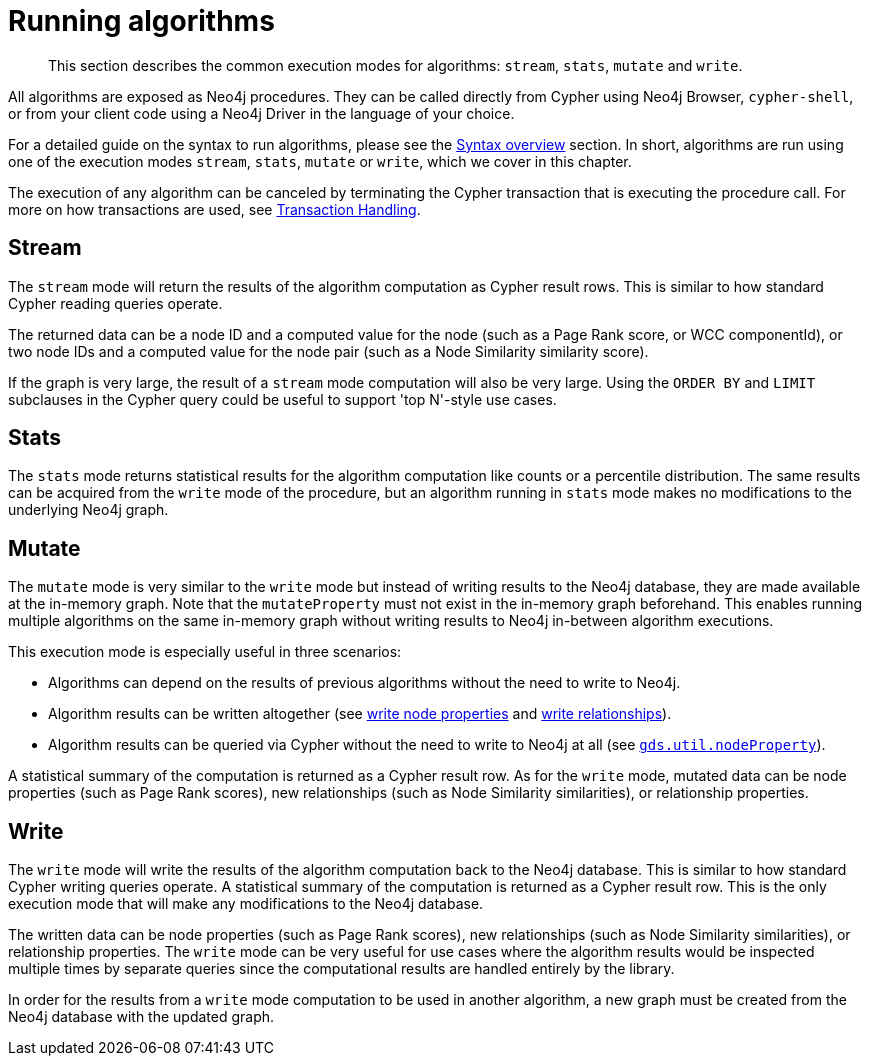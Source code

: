 [[running-algos]]
= Running algorithms

[abstract]
--
This section describes the common execution modes for algorithms: `stream`, `stats`, `mutate` and `write`.
--

All algorithms are exposed as Neo4j procedures.
They can be called directly from Cypher using Neo4j Browser, `cypher-shell`, or from your client code using a Neo4j Driver in the language of your choice.

For a detailed guide on the syntax to run algorithms, please see the <<algorithms-syntax, Syntax overview>> section.
In short, algorithms are run using one of the execution modes `stream`, `stats`, `mutate` or `write`, which we cover in this chapter.

The execution of any algorithm can be canceled by terminating the Cypher transaction that is executing the procedure call.
For more on how transactions are used, see <<transaction-handling, Transaction Handling>>.


[[running-algos-stream]]
== Stream

The `stream` mode will return the results of the algorithm computation as Cypher result rows.
This is similar to how standard Cypher reading queries operate.

The returned data can be a node ID and a computed value for the node (such as a Page Rank score, or WCC componentId), or two node IDs and a computed value for the node pair (such as a Node Similarity similarity score).

If the graph is very large, the result of a `stream` mode computation will also be very large.
Using the `ORDER BY` and `LIMIT` subclauses in the Cypher query could be useful to support 'top N'-style use cases.


[[running-algos-stats]]
== Stats

The `stats` mode returns statistical results for the algorithm computation like counts or a percentile distribution.
The same results can be acquired from the `write` mode of the procedure, but an algorithm running in `stats` mode makes no modifications to the underlying Neo4j graph.


[[running-algos-mutate]]
== Mutate

The `mutate` mode is very similar to the `write` mode but instead of writing results to the Neo4j database, they are made available at the in-memory graph.
Note that the `mutateProperty` must not exist in the in-memory graph beforehand.
This enables running multiple algorithms on the same in-memory graph without writing results to Neo4j in-between algorithm executions.

This execution mode is especially useful in three scenarios:

* Algorithms can depend on the results of previous algorithms without the need to write to Neo4j.
* Algorithm results can be written altogether (see <<catalog-graph-write-node-properties, write node properties>> and <<catalog-graph-write-relationship, write relationships>>).
* Algorithm results can be queried via Cypher without the need to write to Neo4j at all (see `<<utility-functions-catalog, gds.util.nodeProperty>>`).

A statistical summary of the computation is returned as a Cypher result row.
As for the `write` mode, mutated data can be node properties (such as Page Rank scores), new relationships (such as Node Similarity similarities), or relationship properties.


[[running-algos-write]]
== Write

The `write` mode will write the results of the algorithm computation back to the Neo4j database.
This is similar to how standard Cypher writing queries operate.
A statistical summary of the computation is returned as a Cypher result row.
This is the only execution mode that will make any modifications to the Neo4j database.

The written data can be node properties (such as Page Rank scores), new relationships (such as Node Similarity similarities), or relationship properties.
The `write` mode can be very useful for use cases where the algorithm results would be inspected multiple times by separate queries since the computational results are handled entirely by the library.

In order for the results from a `write` mode computation to be used in another algorithm, a new graph must be created from the Neo4j database with the updated graph.


